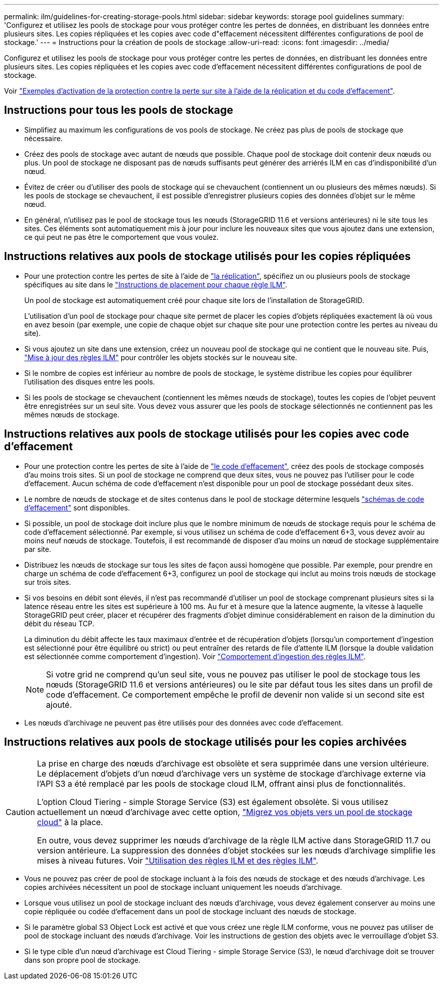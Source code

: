 ---
permalink: ilm/guidelines-for-creating-storage-pools.html 
sidebar: sidebar 
keywords: storage pool guidelines 
summary: 'Configurez et utilisez les pools de stockage pour vous protéger contre les pertes de données, en distribuant les données entre plusieurs sites. Les copies répliquées et les copies avec code d"effacement nécessitent différentes configurations de pool de stockage.' 
---
= Instructions pour la création de pools de stockage
:allow-uri-read: 
:icons: font
:imagesdir: ../media/


[role="lead"]
Configurez et utilisez les pools de stockage pour vous protéger contre les pertes de données, en distribuant les données entre plusieurs sites. Les copies répliquées et les copies avec code d'effacement nécessitent différentes configurations de pool de stockage.

Voir link:using-multiple-storage-pools-for-cross-site-replication.html["Exemples d'activation de la protection contre la perte sur site à l'aide de la réplication et du code d'effacement"].



== Instructions pour tous les pools de stockage

* Simplifiez au maximum les configurations de vos pools de stockage. Ne créez pas plus de pools de stockage que nécessaire.
* Créez des pools de stockage avec autant de nœuds que possible. Chaque pool de stockage doit contenir deux nœuds ou plus. Un pool de stockage ne disposant pas de nœuds suffisants peut générer des arriérés ILM en cas d'indisponibilité d'un nœud.
* Évitez de créer ou d'utiliser des pools de stockage qui se chevauchent (contiennent un ou plusieurs des mêmes nœuds). Si les pools de stockage se chevauchent, il est possible d'enregistrer plusieurs copies des données d'objet sur le même nœud.
* En général, n'utilisez pas le pool de stockage tous les nœuds (StorageGRID 11.6 et versions antérieures) ni le site tous les sites. Ces éléments sont automatiquement mis à jour pour inclure les nouveaux sites que vous ajoutez dans une extension, ce qui peut ne pas être le comportement que vous voulez.




== Instructions relatives aux pools de stockage utilisés pour les copies répliquées

* Pour une protection contre les pertes de site à l'aide de link:what-replication-is.html["la réplication"], spécifiez un ou plusieurs pools de stockage spécifiques au site dans le link:create-ilm-rule-define-placements.html["Instructions de placement pour chaque règle ILM"].
+
Un pool de stockage est automatiquement créé pour chaque site lors de l'installation de StorageGRID.

+
L'utilisation d'un pool de stockage pour chaque site permet de placer les copies d'objets répliquées exactement là où vous en avez besoin (par exemple, une copie de chaque objet sur chaque site pour une protection contre les pertes au niveau du site).

* Si vous ajoutez un site dans une extension, créez un nouveau pool de stockage qui ne contient que le nouveau site. Puis, link:working-with-ilm-rules-and-ilm-policies.html#edit-an-ilm-rule["Mise à jour des règles ILM"] pour contrôler les objets stockés sur le nouveau site.
* Si le nombre de copies est inférieur au nombre de pools de stockage, le système distribue les copies pour équilibrer l'utilisation des disques entre les pools.
* Si les pools de stockage se chevauchent (contiennent les mêmes nœuds de stockage), toutes les copies de l'objet peuvent être enregistrées sur un seul site. Vous devez vous assurer que les pools de stockage sélectionnés ne contiennent pas les mêmes nœuds de stockage.




== Instructions relatives aux pools de stockage utilisés pour les copies avec code d'effacement

* Pour une protection contre les pertes de site à l'aide de link:what-erasure-coding-is.html["le code d'effacement"], créez des pools de stockage composés d'au moins trois sites. Si un pool de stockage ne comprend que deux sites, vous ne pouvez pas l'utiliser pour le code d'effacement. Aucun schéma de code d'effacement n'est disponible pour un pool de stockage possédant deux sites.
* Le nombre de nœuds de stockage et de sites contenus dans le pool de stockage détermine lesquels link:what-erasure-coding-schemes-are.html["schémas de code d'effacement"] sont disponibles.
* Si possible, un pool de stockage doit inclure plus que le nombre minimum de nœuds de stockage requis pour le schéma de code d'effacement sélectionné. Par exemple, si vous utilisez un schéma de code d'effacement 6+3, vous devez avoir au moins neuf nœuds de stockage. Toutefois, il est recommandé de disposer d'au moins un nœud de stockage supplémentaire par site.
* Distribuez les nœuds de stockage sur tous les sites de façon aussi homogène que possible. Par exemple, pour prendre en charge un schéma de code d'effacement 6+3, configurez un pool de stockage qui inclut au moins trois nœuds de stockage sur trois sites.
* Si vos besoins en débit sont élevés, il n'est pas recommandé d'utiliser un pool de stockage comprenant plusieurs sites si la latence réseau entre les sites est supérieure à 100 ms. Au fur et à mesure que la latence augmente, la vitesse à laquelle StorageGRID peut créer, placer et récupérer des fragments d'objet diminue considérablement en raison de la diminution du débit du réseau TCP.
+
La diminution du débit affecte les taux maximaux d'entrée et de récupération d'objets (lorsqu'un comportement d'ingestion est sélectionné pour être équilibré ou strict) ou peut entraîner des retards de file d'attente ILM (lorsque la double validation est sélectionnée comme comportement d'ingestion). Voir link:what-ilm-rule-is.html#ilm-rule-ingest-behavior["Comportement d'ingestion des règles ILM"].

+

NOTE: Si votre grid ne comprend qu'un seul site, vous ne pouvez pas utiliser le pool de stockage tous les nœuds (StorageGRID 11.6 et versions antérieures) ou le site par défaut tous les sites dans un profil de code d'effacement. Ce comportement empêche le profil de devenir non valide si un second site est ajouté.

* Les nœuds d'archivage ne peuvent pas être utilisés pour des données avec code d'effacement.




== Instructions relatives aux pools de stockage utilisés pour les copies archivées

[CAUTION]
====
La prise en charge des nœuds d'archivage est obsolète et sera supprimée dans une version ultérieure. Le déplacement d'objets d'un nœud d'archivage vers un système de stockage d'archivage externe via l'API S3 a été remplacé par les pools de stockage cloud ILM, offrant ainsi plus de fonctionnalités.

L'option Cloud Tiering - simple Storage Service (S3) est également obsolète. Si vous utilisez actuellement un nœud d'archivage avec cette option, link:../admin/migrating-objects-from-cloud-tiering-s3-to-cloud-storage-pool.html["Migrez vos objets vers un pool de stockage cloud"] à la place.

En outre, vous devez supprimer les nœuds d'archivage de la règle ILM active dans StorageGRID 11.7 ou version antérieure. La suppression des données d'objet stockées sur les nœuds d'archivage simplifie les mises à niveau futures. Voir link:working-with-ilm-rules-and-ilm-policies.html["Utilisation des règles ILM et des règles ILM"].

====
* Vous ne pouvez pas créer de pool de stockage incluant à la fois des nœuds de stockage et des nœuds d'archivage. Les copies archivées nécessitent un pool de stockage incluant uniquement les noeuds d'archivage.
* Lorsque vous utilisez un pool de stockage incluant des nœuds d'archivage, vous devez également conserver au moins une copie répliquée ou codée d'effacement dans un pool de stockage incluant des nœuds de stockage.
* Si le paramètre global S3 Object Lock est activé et que vous créez une règle ILM conforme, vous ne pouvez pas utiliser de pool de stockage incluant des nœuds d'archivage. Voir les instructions de gestion des objets avec le verrouillage d'objet S3.
* Si le type cible d'un nœud d'archivage est Cloud Tiering - simple Storage Service (S3), le nœud d'archivage doit se trouver dans son propre pool de stockage.

